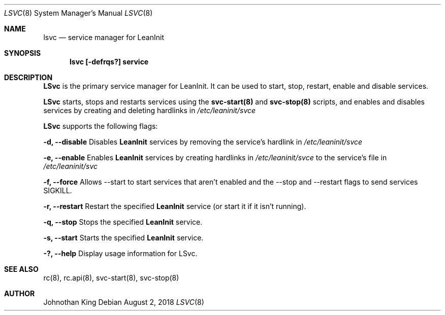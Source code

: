 .\" Copyright (c) 2018 Johnothan King. All rights reserved.
.\"
.\" Permission is hereby granted, free of charge, to any person obtaining a copy
.\" of this software and associated documentation files (the "Software"), to deal
.\" in the Software without restriction, including without limitation the rights
.\" to use, copy, modify, merge, publish, distribute, sublicense, and/or sell
.\" copies of the Software, and to permit persons to whom the Software is
.\" furnished to do so, subject to the following conditions:
.\"
.\" The above copyright notice and this permission notice shall be included in all
.\" copies or substantial portions of the Software.
.\"
.\" THE SOFTWARE IS PROVIDED "AS IS", WITHOUT WARRANTY OF ANY KIND, EXPRESS OR
.\" IMPLIED, INCLUDING BUT NOT LIMITED TO THE WARRANTIES OF MERCHANTABILITY,
.\" FITNESS FOR A PARTICULAR PURPOSE AND NONINFRINGEMENT. IN NO EVENT SHALL THE
.\" AUTHORS OR COPYRIGHT HOLDERS BE LIABLE FOR ANY CLAIM, DAMAGES OR OTHER
.\" LIABILITY, WHETHER IN AN ACTION OF CONTRACT, TORT OR OTHERWISE, ARISING FROM,
.\" OUT OF OR IN CONNECTION WITH THE SOFTWARE OR THE USE OR OTHER DEALINGS IN THE
.\" SOFTWARE.
.\"
.Dd August 2, 2018
.Dt LSVC 8
.Os
.Sh NAME
.Nm lsvc
.Nd service manager for LeanInit
.Sh SYNOPSIS
.Nm lsvc [-defrqs?] service
.Sh DESCRIPTION
.Nm LSvc
is the primary service manager for LeanInit. It can be used to start,
stop, restart, enable and disable services.
.Pp
.Nm LSvc
starts, stops and restarts services using the
.Nm svc-start(8)
and
.Nm svc-stop(8)
scripts, and enables and disables services by creating and deleting
hardlinks in
.Em /etc/leaninit/svce
.Pp
.Nm LSvc
supports the following flags:
.Pp
.Nm -d, --disable
Disables
.Nm LeanInit
services by removing the service's hardlink in
.Em /etc/leaninit/svce
.Pp
.Nm -e, --enable
Enables
.Nm LeanInit
services by creating hardlinks in
.Em /etc/leaninit/svce
to the service's file in
.Em /etc/leaninit/svc
.Pp
.Nm -f, --force
Allows --start to start services that aren't enabled and the
--stop and --restart flags to send services SIGKILL.
.Pp
.Nm -r, --restart
Restart the specified
.Nm LeanInit
service (or start it if it isn't running).
.Pp
.Nm -q, --stop
Stops the specified
.Nm LeanInit
service.
.Pp
.Nm -s, --start
Starts the specified
.Nm LeanInit
service.
.Pp
.Nm -?, --help
Display usage information for LSvc.
.Sh SEE ALSO
rc(8), rc.api(8), svc-start(8), svc-stop(8)
.Sh AUTHOR
Johnothan King
